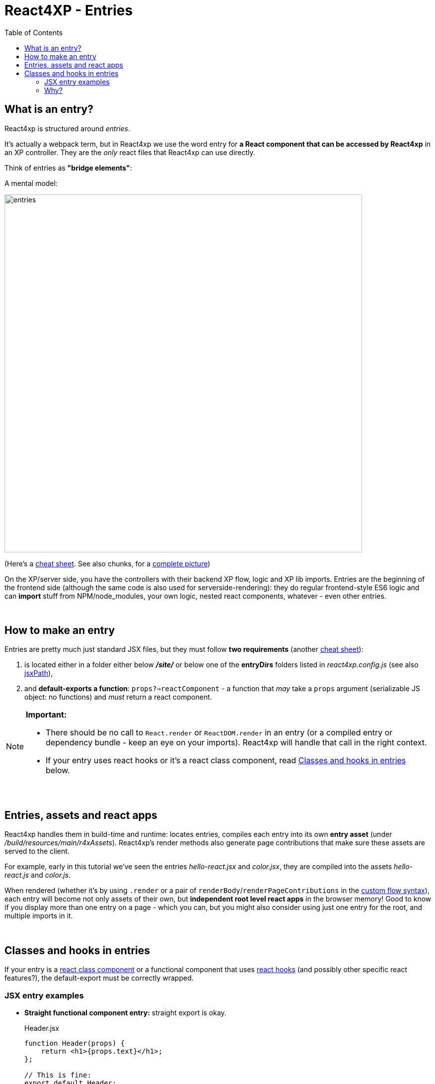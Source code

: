 = React4XP - Entries
:toc: right
:imagesdir: media/


[[entries]]
== What is an entry?
React4xp is structured around _entries_.

It's actually a webpack term, but in React4xp we use the word entry for *a React component that can be accessed by React4xp* in an XP controller. They are the _only_ react files that React4xp can use directly.

[[mentalmodel]]
Think of entries as *"bridge elements"*:

.A mental model:
image:entries.png[title="React4xp Entries basic structure. Controllers can use entries, entries can import anything", width=720px]

(Here's a <<entries_cheatsheet#, cheat sheet>>. See also chunks, for a <<chunks#entries_and_chunks, complete picture>>)

On the XP/server side, you have the controllers with their backend XP flow, logic and XP lib imports. Entries are the beginning of the frontend side (although the same code is also used for serverside-rendering): they do regular frontend-style ES6 logic and can *import* stuff from NPM/node_modules, your own logic, nested react components, whatever - even other entries.

{zwsp} +

[[howto]]
== How to make an entry

Entries are pretty much just standard JSX files, but they must follow *two requirements* (another <<entries_howto#, cheat sheet>>):

1. is located either in a folder either below *_/site/_* or below one of the *entryDirs* folders listed in _react4xp.config.js_ (see also <<jsxpath#, jsxPath>>),
2. and *default-exports a function*: `props?=>reactComponent` - a function that _may_ take a `props` argument (serializable JS object: no functions) and _must_ return a react component.

[NOTE]
====
*Important:*

- There should be no call to `React.render` or `ReactDOM.render` in an entry (or a compiled entry or dependency bundle - keep an eye on your imports). React4xp will handle that call in the right context.
- If your entry uses react hooks or it's a react class component, read <<#classes-and-hooks, Classes and hooks in entries>> below.
====

{zwsp} +

[[assets_and_apps]]
== Entries, assets and react apps
React4xp handles them in build-time and runtime: locates entries, compiles each entry into its own *entry asset* (under _/build/resources/main/r4xAssets_). React4xp's render methods also generate page contributions that make sure these assets are served to the client.

For example, early in this tutorial we've seen the entries _hello-react.jsx_ and _color.jsx_, they are compiled into the assets _hello-react.js_ and _color.js_.

When rendered (whether it's by using `.render` or a pair of `renderBody`/`renderPageContributions` in the <<custom-flow-syntax#, custom flow syntax>>), each entry will become not only assets of their own, but *independent root level react apps* in the browser memory! Good to know if you display more than one entry on a page - which you can, but you might also consider using just one entry for the root, and multiple imports in it.

{zwsp} +

[[classes-and-hooks]]
== Classes and hooks in entries
If your entry is a link:https://reactjs.org/docs/react-component.html[react class component] or a functional component that uses link:https://reactjs.org/docs/hooks-intro.html[react hooks] (and possibly other specific react features?), the default-export must be correctly wrapped.

=== JSX entry examples

- *Straight functional component entry:* straight export is okay.
+
.Header.jsx
[source,javascript,options="nowrap"]
----
function Header(props) {
    return <h1>{props.text}</h1>;
};

// This is fine:
export default Header;

// An extra wrapped layer would work too. But it's usually not necessary:
//
// export default (props) => <Header {...props} />;
----

- *Class component entry:* needs a JSX-wrapped export.
+
.Welcome.jsx
[source,javascript,options="nowrap"]
----
class Welcome extends React.Component {
  render() {
    return <p>Hello, {this.props.name}</p>;
  }
}

// Bad:
// export default Welcome;

// Good:
export default props => <Welcome {...props} />;
----


- *Functional component that uses hooks:* needs a JSX-wrapped export.
+
.HookButton.jsx
[source,javascript,options="nowrap"]
----
function HookButton() {
  const [count, setCount] = useState(0);

  return (
      <button onClick={() => setCount(count + 1)}>
        You clicked {count} times
      </button>
  );
}

// Bad:
// export default HookButton;

// Good:
export default props => <HookButton {...props} />;
----

=== Why?
The reason for this has to do with how the components are compiled, and that the runtime-client trigger call in the browser _uses the default-export directly, in vanilla JS_ - so everything that's exported from an entry must be ready and compiled for vanilla-JS usage.

In the examples above it would be equivalent to `Welcome(props);` and `HookButton(props);`. `Welcome` is not compiled to a function that can be called like this, and the pure `HookButtons` function is not really a _functional component_ (before it's called as a component, the way we do when it's wrapped), just a regular JS function - so the straight export link:https://reactjs.org/warnings/invalid-hook-call-warning.html[breaks the rules of hooks and you get an error].


{zwsp} +
{zwsp} +
